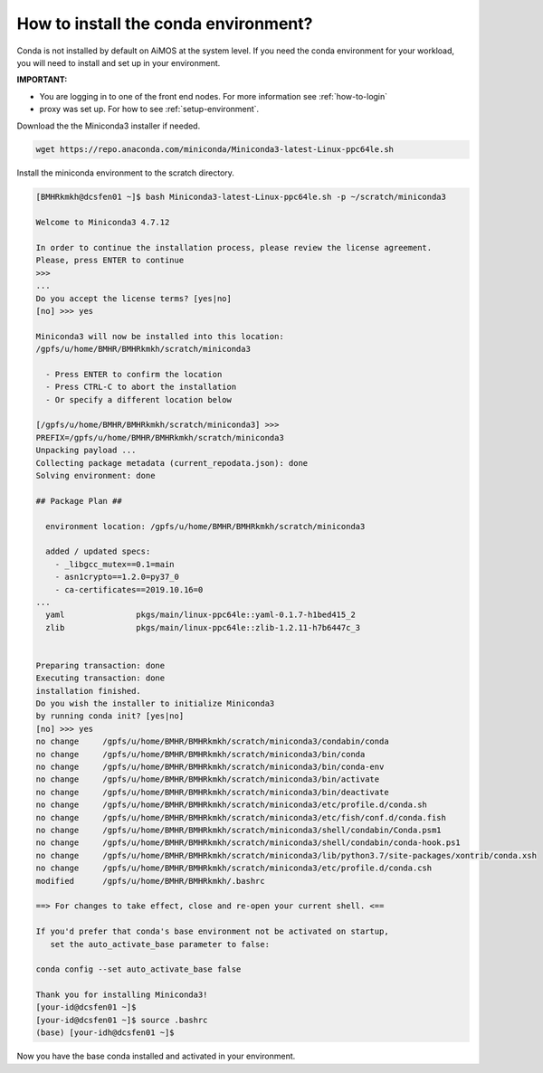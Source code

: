 .. _install-conda:

How to install the conda environment?
=====================================

Conda is not installed by default on AiMOS at the system level.  If you need the conda environment for your workload, you will need to install and set up in your environment.

**IMPORTANT:**

* You are logging in to one of the front end nodes. For more information see :ref:`how-to-login`

* proxy was set up. For how to see :ref:`setup-environment`.

Download the the Miniconda3 installer if needed.

.. code:: bash

  wget https://repo.anaconda.com/miniconda/Miniconda3-latest-Linux-ppc64le.sh


Install the miniconda environment to the scratch directory.

.. code:: bash

  [BMHRkmkh@dcsfen01 ~]$ bash Miniconda3-latest-Linux-ppc64le.sh -p ~/scratch/miniconda3
  
  Welcome to Miniconda3 4.7.12
  
  In order to continue the installation process, please review the license agreement.
  Please, press ENTER to continue
  >>>
  ...
  Do you accept the license terms? [yes|no]
  [no] >>> yes
  
  Miniconda3 will now be installed into this location:
  /gpfs/u/home/BMHR/BMHRkmkh/scratch/miniconda3
  
    - Press ENTER to confirm the location
    - Press CTRL-C to abort the installation
    - Or specify a different location below
  
  [/gpfs/u/home/BMHR/BMHRkmkh/scratch/miniconda3] >>>
  PREFIX=/gpfs/u/home/BMHR/BMHRkmkh/scratch/miniconda3
  Unpacking payload ...
  Collecting package metadata (current_repodata.json): done
  Solving environment: done
  
  ## Package Plan ##
  
    environment location: /gpfs/u/home/BMHR/BMHRkmkh/scratch/miniconda3
  
    added / updated specs:
      - _libgcc_mutex==0.1=main
      - asn1crypto==1.2.0=py37_0
      - ca-certificates==2019.10.16=0
  ...
    yaml               pkgs/main/linux-ppc64le::yaml-0.1.7-h1bed415_2
    zlib               pkgs/main/linux-ppc64le::zlib-1.2.11-h7b6447c_3
  
  
  Preparing transaction: done
  Executing transaction: done
  installation finished.
  Do you wish the installer to initialize Miniconda3
  by running conda init? [yes|no]
  [no] >>> yes
  no change     /gpfs/u/home/BMHR/BMHRkmkh/scratch/miniconda3/condabin/conda
  no change     /gpfs/u/home/BMHR/BMHRkmkh/scratch/miniconda3/bin/conda
  no change     /gpfs/u/home/BMHR/BMHRkmkh/scratch/miniconda3/bin/conda-env
  no change     /gpfs/u/home/BMHR/BMHRkmkh/scratch/miniconda3/bin/activate
  no change     /gpfs/u/home/BMHR/BMHRkmkh/scratch/miniconda3/bin/deactivate
  no change     /gpfs/u/home/BMHR/BMHRkmkh/scratch/miniconda3/etc/profile.d/conda.sh
  no change     /gpfs/u/home/BMHR/BMHRkmkh/scratch/miniconda3/etc/fish/conf.d/conda.fish
  no change     /gpfs/u/home/BMHR/BMHRkmkh/scratch/miniconda3/shell/condabin/Conda.psm1
  no change     /gpfs/u/home/BMHR/BMHRkmkh/scratch/miniconda3/shell/condabin/conda-hook.ps1
  no change     /gpfs/u/home/BMHR/BMHRkmkh/scratch/miniconda3/lib/python3.7/site-packages/xontrib/conda.xsh
  no change     /gpfs/u/home/BMHR/BMHRkmkh/scratch/miniconda3/etc/profile.d/conda.csh
  modified      /gpfs/u/home/BMHR/BMHRkmkh/.bashrc

  ==> For changes to take effect, close and re-open your current shell. <==
  
  If you'd prefer that conda's base environment not be activated on startup,
     set the auto_activate_base parameter to false:
  
  conda config --set auto_activate_base false
  
  Thank you for installing Miniconda3!
  [your-id@dcsfen01 ~]$
  [your-id@dcsfen01 ~]$ source .bashrc
  (base) [your-idh@dcsfen01 ~]$

  
Now you have the base conda installed and activated in your environment.
